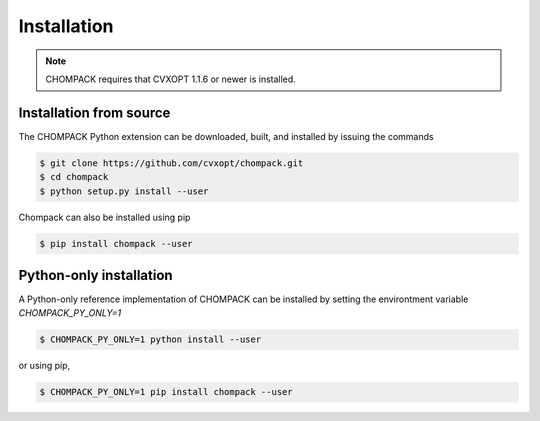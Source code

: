 Installation
============

.. note::

   CHOMPACK requires that CVXOPT 1.1.6 or newer is installed.


Installation from source
------------------------

The CHOMPACK Python extension can be downloaded, built, and installed by issuing the commands

.. code-block:: bash

   $ git clone https://github.com/cvxopt/chompack.git
   $ cd chompack
   $ python setup.py install --user

Chompack can also be installed using pip

.. code-block:: bash
   
   $ pip install chompack --user


Python-only installation
-------------------------
A Python-only reference implementation
of CHOMPACK can be installed by setting the environtment variable `CHOMPACK_PY_ONLY=1`

.. code-block:: bash
   
   $ CHOMPACK_PY_ONLY=1 python install --user

or using pip,

.. code-block:: bash
   
   $ CHOMPACK_PY_ONLY=1 pip install chompack --user
